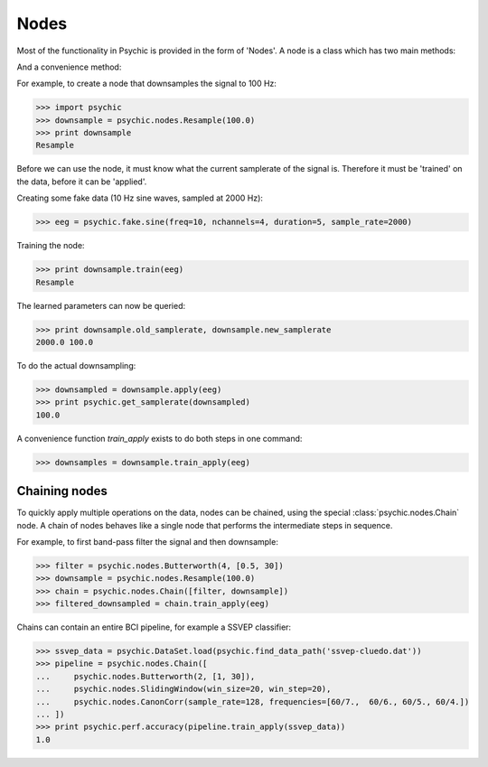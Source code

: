 Nodes
=====

Most of the functionality in Psychic is provided in the form of 'Nodes'. A node is a class
which has two main methods:

.. function:: Node.train(d)

    The term 'train' comes from the machine-learning literature as Psychic is foremost
    envisioned as a framework for brain-computer interfacing, of which machine-learning is an
    integral part.

    This function examines the data *d*, which is supplied as a :class:`psychic.DataSet`. It
    stores any parameters it needs internally. This function returns the trained node. Not all
    nodes require training, but most do.

.. function:: Node.apply(d)

    Performs the functionality of node on the data *d*, which is supplied as a
    :class:`psychic.DataSet`. Returns the resulting data.

And a convenience method:

.. function:: Node.train_apply(train, test)

    Convenience function that calls both the ``train`` and the ``apply``
    methods in sequence. If the ``test`` argument is omitted, both training and
    application of the node is performed on the data specified in the ``train``
    argument.

For example, to create a node that downsamples the signal to 100 Hz:

>>> import psychic
>>> downsample = psychic.nodes.Resample(100.0)
>>> print downsample
Resample

Before we can use the node, it must know what the current samplerate of the
signal is. Therefore it must be 'trained' on the data, before it can be 'applied'.

Creating some fake data (10 Hz sine waves, sampled at 2000 Hz):

>>> eeg = psychic.fake.sine(freq=10, nchannels=4, duration=5, sample_rate=2000)

Training the node:

>>> print downsample.train(eeg)
Resample

The learned parameters can now be queried:

>>> print downsample.old_samplerate, downsample.new_samplerate
2000.0 100.0

To do the actual downsampling:

>>> downsampled = downsample.apply(eeg)
>>> print psychic.get_samplerate(downsampled)
100.0

A convenience function `train_apply` exists to do both steps in one command:

>>> downsamples = downsample.train_apply(eeg)

Chaining nodes
--------------

To quickly apply multiple operations on the data, nodes can be chained, using
the special :class:`psychic.nodes.Chain` node. A chain of nodes behaves like a
single node that performs the intermediate steps in sequence.

For example, to first band-pass filter the signal and then downsample:

>>> filter = psychic.nodes.Butterworth(4, [0.5, 30])
>>> downsample = psychic.nodes.Resample(100.0)
>>> chain = psychic.nodes.Chain([filter, downsample])
>>> filtered_downsampled = chain.train_apply(eeg)

Chains can contain an entire BCI pipeline, for example a SSVEP classifier:

>>> ssvep_data = psychic.DataSet.load(psychic.find_data_path('ssvep-cluedo.dat'))
>>> pipeline = psychic.nodes.Chain([
...     psychic.nodes.Butterworth(2, [1, 30]),
...     psychic.nodes.SlidingWindow(win_size=20, win_step=20),
...     psychic.nodes.CanonCorr(sample_rate=128, frequencies=[60/7.,  60/6., 60/5., 60/4.])
... ])
>>> print psychic.perf.accuracy(pipeline.train_apply(ssvep_data))
1.0
